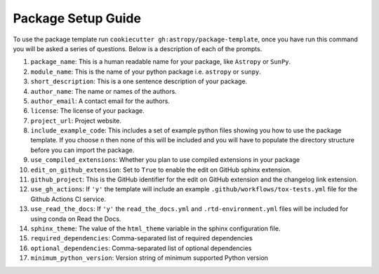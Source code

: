 Package Setup Guide
===================

To use the package template run ``cookiecutter gh:astropy/package-template``,
once you have run this command you will be asked a series of questions. Below is
a description of each of the prompts.

1. ``package_name``: This is a human readable name for your package, like ``Astropy`` or ``SunPy``.
2. ``module_name``: This is the name of your python package i.e. ``astropy`` or ``sunpy``.
3. ``short_description``: This is a one sentence description of your package.
4. ``author_name``: The name or names of the authors.
5. ``author_email``: A contact email for the authors.
6. ``license``: The license of your package.
7. ``project_url``: Project website.
8. ``include_example_code``: This includes a set of example python files showing you how to use the package template. If you choose ``n`` then none of this will be included and you will have to populate the directory structure before you can import the package.
9. ``use_compiled_extensions``: Whether you plan to use compiled extensions in your package
10. ``edit_on_github_extension``: Set to ``True`` to enable the edit on GitHub sphinx extension.
11. ``github_project``: This is the GitHub identifier for the edit on GitHub extension and the changelog link extension.
12. ``use_gh_actions``: If ``'y'`` the template will include an example ``.github/workflows/tox-tests.yml`` file for the Github Actions CI service.
13. ``use_read_the_docs``: If ``'y'`` the ``read_the_docs.yml`` and ``.rtd-environment.yml`` files will be included for using conda on Read the Docs.
14. ``sphinx_theme``: The value of the ``html_theme`` variable in the sphinx configuration file.
15. ``required_dependencies``: Comma-separated list of required dependencies
16. ``optional_dependencies``: Comma-separated list of optional dependencies
17. ``minimum_python_version``: Version string of minimum supported Python version
